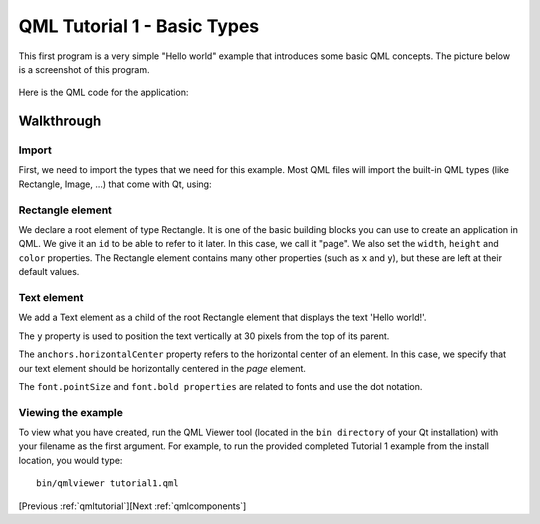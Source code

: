 .. _qmlbasictypes:

QML Tutorial 1 - Basic Types
****************************

This first program is a very simple "Hello world" example that introduces some basic QML concepts.
The picture below is a screenshot of this program.

.. figure:: declarative-tutorial1.png
    :align: center

Here is the QML code for the application:

.. pysideinclude:: helloworld/tutorial1.qml
    :snippet: 0

Walkthrough
===========

Import
------

First, we need to import the types that we need for this example. Most QML files will import the built-in QML
types (like Rectangle, Image, ...) that come with Qt, using:

.. pysideinclude:: helloworld/tutorial1.qml
    :snippet: 3

Rectangle element
-----------------

.. pysideinclude:: helloworld/tutorial1.qml
    :snippet: 1

We declare a root element of type Rectangle. It is one of the basic building blocks you can use to create an application in QML.
We give it an ``id`` to be able to refer to it later. In this case, we call it "page".
We also set the ``width``, ``height`` and ``color`` properties.
The Rectangle element contains many other properties (such as ``x`` and ``y``), but these are left at their default values.

Text element
------------

.. pysideinclude code/tutorial1.qml
    :snippet: 2

We add a Text element as a child of the root Rectangle element that displays the text 'Hello world!'.

The ``y`` property is used to position the text vertically at 30 pixels from the top of its parent.

The ``anchors.horizontalCenter`` property refers to the horizontal center of an element.
In this case, we specify that our text element should be horizontally centered in the *page* element.

The ``font.pointSize`` and ``font.bold properties`` are related to fonts and use the dot notation.


Viewing the example
-------------------

To view what you have created, run the QML Viewer tool (located in the ``bin directory`` of your Qt installation) with your filename as the first argument.
For example, to run the provided completed Tutorial 1 example from the install location, you would type:

::

    bin/qmlviewer tutorial1.qml

[Previous :ref:`qmltutorial`][Next :ref:`qmlcomponents`]
